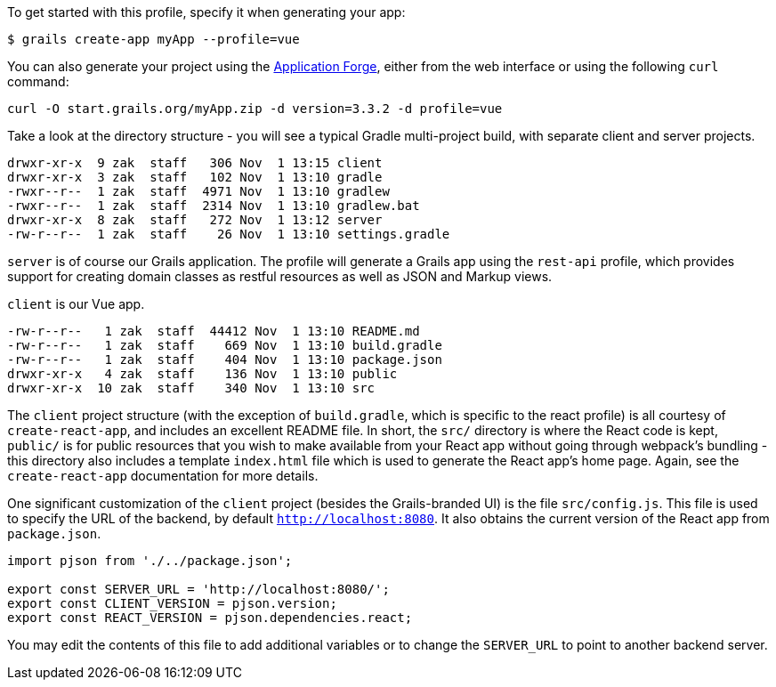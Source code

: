 To get started with this profile, specify it when generating your app:

[source,groovy]
----
$ grails create-app myApp --profile=vue
----

You can also generate your project using the http://start.grails.org[Application Forge], either from the web interface or using the following `curl` command:

[source,bash]
----
curl -O start.grails.org/myApp.zip -d version=3.3.2 -d profile=vue
----


Take a look at the directory structure - you will see a typical Gradle multi-project build, with separate client and server projects.

[source,groovy]
----
drwxr-xr-x  9 zak  staff   306 Nov  1 13:15 client
drwxr-xr-x  3 zak  staff   102 Nov  1 13:10 gradle
-rwxr--r--  1 zak  staff  4971 Nov  1 13:10 gradlew
-rwxr--r--  1 zak  staff  2314 Nov  1 13:10 gradlew.bat
drwxr-xr-x  8 zak  staff   272 Nov  1 13:12 server
-rw-r--r--  1 zak  staff    26 Nov  1 13:10 settings.gradle
----

`server` is of course our Grails application. The profile will generate a Grails app using the `rest-api` profile, which provides support for creating domain classes as restful resources as well as JSON and Markup views.

`client` is our Vue app.

[source,groovy]
----
-rw-r--r--   1 zak  staff  44412 Nov  1 13:10 README.md
-rw-r--r--   1 zak  staff    669 Nov  1 13:10 build.gradle
-rw-r--r--   1 zak  staff    404 Nov  1 13:10 package.json
drwxr-xr-x   4 zak  staff    136 Nov  1 13:10 public
drwxr-xr-x  10 zak  staff    340 Nov  1 13:10 src
----

The `client` project structure (with the exception of `build.gradle`, which is specific to the react profile) is all courtesy of `create-react-app`, and includes an excellent README file. In short, the `src/` directory is where the React code is kept, `public/` is for public resources that you wish to make available from your React app without going through webpack’s bundling - this directory also includes a template `index.html` file which is used to generate the React app’s home page. Again, see the `create-react-app` documentation for more details.


One significant customization of the `client` project (besides the Grails-branded UI) is the file `src/config.js`. This file is used to specify the URL of the backend, by default `http://localhost:8080`. It also obtains the current version of the React app from `package.json`.

[source, javascript]
----
import pjson from './../package.json';

export const SERVER_URL = 'http://localhost:8080/';
export const CLIENT_VERSION = pjson.version;
export const REACT_VERSION = pjson.dependencies.react;
----

You may edit the contents of this file to add additional variables or to change the `SERVER_URL` to point to another backend server.
